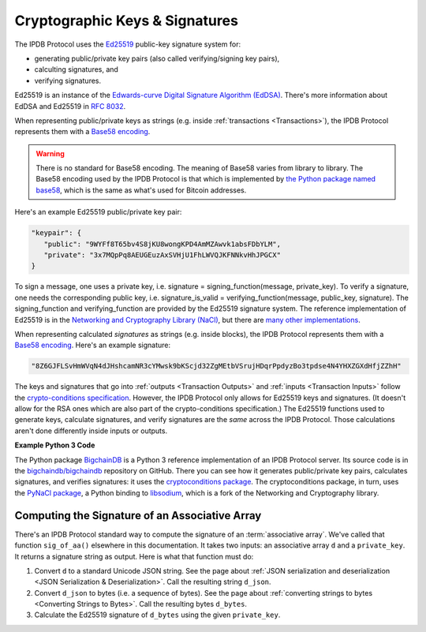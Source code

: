 Cryptographic Keys & Signatures
===============================

The IPDB Protocol uses
the `Ed25519 <https://ed25519.cr.yp.to/>`_ public-key signature system for:

- generating public/private key pairs (also called verifying/signing key pairs),
- calculting signatures, and
- verifying signatures.

Ed25519 is an instance of the
`Edwards-curve Digital Signature Algorithm (EdDSA) <https://en.wikipedia.org/wiki/EdDSA>`_.
There's more information about EdDSA and Ed25519 in 
`RFC 8032 <https://tools.ietf.org/html/rfc8032>`_.

When representing public/private keys as strings
(e.g. inside :ref:`transactions <Transactions>`),
the IPDB Protocol represents them with a
`Base58 encoding <https://en.wikipedia.org/wiki/Base58>`_.

.. warning::

   There is no standard for Base58 encoding.
   The meaning of Base58 varies from library to library.
   The Base58 encoding used by the IPDB Protocol
   is that which is implemented by
   `the Python package named base58 <https://pypi.python.org/pypi/base58>`_,
   which is the same as what's used for Bitcoin addresses.

Here's an example Ed25519 public/private key pair:

.. code:: javascript

   "keypair": {
      "public": "9WYFf8T65bv4S8jKU8wongKPD4AmMZAwvk1absFDbYLM",
      "private": "3x7MQpPq8AEUGEuzAxSVHjU1FhLWVQJKFNNkvHhJPGCX"
   }

To sign a message, one uses a private key, i.e.
signature = signing_function(message, private_key).
To verify a signature, one needs the corresponding public key, i.e.
signature_is_valid = verifying_function(message, public_key, signature).
The signing_function and verifying_function are provided
by the Ed25519 signature system.
The reference implementation of Ed25519 is in the 
`Networking and Cryptography Library (NaCl) <https://nacl.cr.yp.to/>`_,
but there are
`many other implementations <https://ianix.com/pub/ed25519-deployment.html>`_.

When representing calculated *signatures* as strings (e.g. inside blocks),
the IPDB Protocol represents them with a
`Base58 encoding <https://en.wikipedia.org/wiki/Base58>`_.
Here's an example signature:

.. code:: javascript

   "8Z6GJFLSvHmWVqN4dJHshcamNR3cYMwsk9bKScjd32ZgMEtbVSrujHDqrPpdyzBo3tpdse4N4YHXZGXdHfjZZhH"

The keys and signatures that go into
:ref:`outputs <Transaction Outputs>` and :ref:`inputs <Transaction Inputs>`
follow the 
`crypto-conditions specification <https://tools.ietf.org/html/draft-thomas-crypto-conditions-03>`_.
However, the IPDB Protocol only allows for Ed25519 keys and signatures.
(It doesn't allow for the RSA ones which are also
part of the crypto-conditions specification.)
The Ed25519 functions used to generate keys, calculate signatures,
and verify signatures are the *same* across the IPDB Protocol.
Those calculations aren't done differently inside inputs or outputs.


**Example Python 3 Code**

The Python package `BigchainDB <https://pypi.python.org/pypi/BigchainDB>`_
is a Python 3 reference implementation
of an IPDB Protocol server. Its source code is in the 
`bigchaindb/bigchaindb <https://github.com/bigchaindb/bigchaindb/>`_
repository on GitHub.
There you can see how it generates public/private key pairs,
calculates signatures, and verifies signatures: it uses the
`cryptoconditions package <https://github.com/bigchaindb/cryptoconditions>`_.
The cryptoconditions package, in turn, uses the
`PyNaCl package <https://pypi.python.org/pypi/PyNaCl>`_,
a Python binding to `libsodium <https://github.com/jedisct1/libsodium>`_,
which is a fork of the Networking and Cryptography library. 


Computing the Signature of an Associative Array
-----------------------------------------------

There's an IPDB Protocol standard way to compute the signature
of an :term:`associative array`.
We've called that function ``sig_of_aa()`` elsewhere in this documentation.
It takes two inputs: an associative array ``d`` and a ``private_key``.
It returns a signature string as output. Here is what that function must do:

1. Convert ``d`` to a standard Unicode JSON string. See the page about :ref:`JSON serialization and deserialization <JSON Serialization & Deserialization>`. Call the resulting string ``d_json``.
2. Convert ``d_json`` to bytes (i.e. a sequence of bytes). See the page about :ref:`converting strings to bytes <Converting Strings to Bytes>`. Call the resulting bytes ``d_bytes``.
3. Calculate the Ed25519 signature of ``d_bytes`` using the given ``private_key``.
